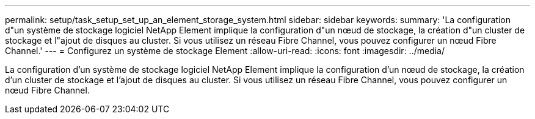 ---
permalink: setup/task_setup_set_up_an_element_storage_system.html 
sidebar: sidebar 
keywords:  
summary: 'La configuration d"un système de stockage logiciel NetApp Element implique la configuration d"un nœud de stockage, la création d"un cluster de stockage et l"ajout de disques au cluster. Si vous utilisez un réseau Fibre Channel, vous pouvez configurer un nœud Fibre Channel.' 
---
= Configurez un système de stockage Element
:allow-uri-read: 
:icons: font
:imagesdir: ../media/


[role="lead"]
La configuration d'un système de stockage logiciel NetApp Element implique la configuration d'un nœud de stockage, la création d'un cluster de stockage et l'ajout de disques au cluster. Si vous utilisez un réseau Fibre Channel, vous pouvez configurer un nœud Fibre Channel.
